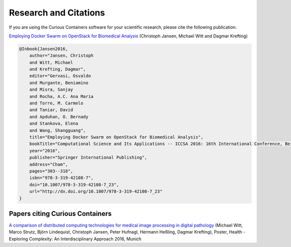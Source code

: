 Research and Citations
======================

If you are using the Curious Containers software for your scientific research, please cite the following publication:

`Employing Docker Swarm on OpenStack for Biomedical Analysis <http://link.springer.com/chapter/10.1007%2F978-3-319-42108-7_23>`__ (Christoph Jansen, Michael Witt and Dagmar Krefting)

.. code-block:: bibtex

   @Inbook{Jansen2016,
       author="Jansen, Christoph
       and Witt, Michael
       and Krefting, Dagmar",
       editor="Gervasi, Osvaldo
       and Murgante, Beniamino
       and Misra, Sanjay
       and Rocha, A.C. Ana Maria
       and Torre, M. Carmelo
       and Taniar, David
       and Apduhan, O. Bernady
       and Stankova, Elena
       and Wang, Shangguang",
       title="Employing Docker Swarm on OpenStack for Biomedical Analysis",
       bookTitle="Computational Science and Its Applications -- ICCSA 2016: 16th International Conference, Beijing, China, July 4-7, 2016, Proceedings, Part II",
       year="2016",
       publisher="Springer International Publishing",
       address="Cham",
       pages="303--318",
       isbn="978-3-319-42108-7",
       doi="10.1007/978-3-319-42108-7_23",
       url="http://dx.doi.org/10.1007/978-3-319-42108-7_23"
   }


Papers citing Curious Containers
--------------------------------

`A comparison of distributed computing technologies for medical image processing in digital pathology <http://hec2016.eu/>`__ (Michael Witt, Marco Strutz, Björn Lindequist, Christoph Jansen, Peter Hufnagl, Hermann Heßling, Dagmar Krefting), Poster, Health - Exploring Complexity: An Interdisciplinary Approach 2016, Munich
